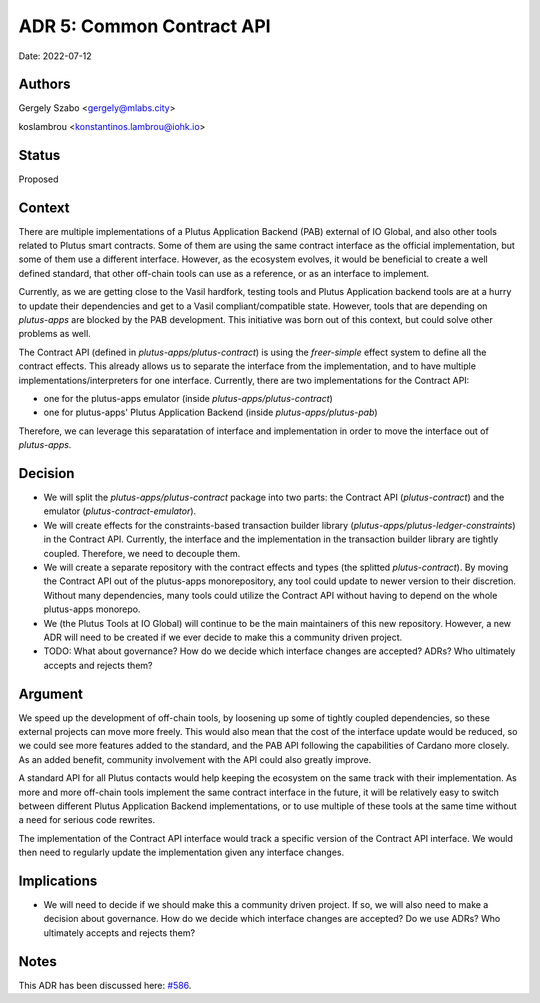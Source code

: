 .. _common_pab_api:

ADR 5: Common Contract API
==========================

Date: 2022-07-12

Authors
-------

Gergely Szabo <gergely@mlabs.city>

koslambrou <konstantinos.lambrou@iohk.io>

Status
------

Proposed

Context
-------

There are multiple implementations of a Plutus Application Backend (PAB) external of IO Global, and also other tools related to Plutus smart contracts.
Some of them are using the same contract interface as the official implementation, but some of them use a different interface.
However, as the ecosystem evolves, it would be beneficial to create a well defined standard, that other off-chain tools can use as a reference, or as an interface to implement.

Currently, as we are getting close to the Vasil hardfork, testing tools and Plutus Application backend tools are at a hurry to update their dependencies and get to a Vasil compliant/compatible state.
However, tools that are depending on `plutus-apps` are blocked by the PAB development.
This initiative was born out of this context, but could solve other problems as well.

The Contract API (defined in `plutus-apps/plutus-contract`) is using the `freer-simple` effect system to define all the contract effects.
This already allows us to separate the interface from the implementation, and to have multiple implementations/interpreters for one interface.
Currently, there are two implementations for the Contract API:

* one for the plutus-apps emulator (inside `plutus-apps/plutus-contract`)
* one for plutus-apps' Plutus Application Backend (inside `plutus-apps/plutus-pab`)

Therefore, we can leverage this separatation of interface and implementation in order to move the interface out of `plutus-apps`.

Decision
--------

* We will split the `plutus-apps/plutus-contract` package into two parts: the Contract API (`plutus-contract`) and the emulator (`plutus-contract-emulator`).

* We will create effects for the constraints-based transaction builder library (`plutus-apps/plutus-ledger-constraints`) in the Contract API.
  Currently, the interface and the implementation in the transaction builder library are tightly coupled.
  Therefore, we need to decouple them.

* We will create a separate repository with the contract effects and types (the splitted `plutus-contract`).
  By moving the Contract API out of the plutus-apps monorepository, any tool could update to newer version to their discretion.
  Without many dependencies, many tools could utilize the Contract API without having to depend on the whole plutus-apps monorepo.

* We (the Plutus Tools at IO Global) will continue to be the main maintainers of this new repository.
  However, a new ADR will need to be created if we ever decide to make this a community driven project.

* TODO: What about governance? How do we decide which interface changes are accepted? ADRs? Who ultimately accepts and rejects them?

Argument
--------

We speed up the development of off-chain tools, by loosening up some of tightly coupled dependencies, so these external projects can move more freely.
This would also mean that the cost of the interface update would be reduced, so we could see more features added to the standard, and the PAB API following the capabilities of Cardano more closely.
As an added benefit, community involvement with the API could also greatly improve.

A standard API for all Plutus contacts would help keeping the ecosystem on the same track with their implementation.
As more and more off-chain tools implement the same contract interface in the future, it will be relatively easy to switch between different Plutus Application Backend implementations, or to use multiple of these tools at the same time without a need for serious code rewrites.

The implementation of the Contract API interface would track a specific version of the Contract API interface.
We would then need to regularly update the implementation given any interface changes.

Implications
------------

* We will need to decide if we should make this a community driven project.
  If so, we will also need to make a decision about governance.
  How do we decide which interface changes are accepted?
  Do we use ADRs?
  Who ultimately accepts and rejects them?

Notes
-----

This ADR has been discussed here: `#586 <https://github.com/input-output-hk/plutus-apps/pull/586>`_.
